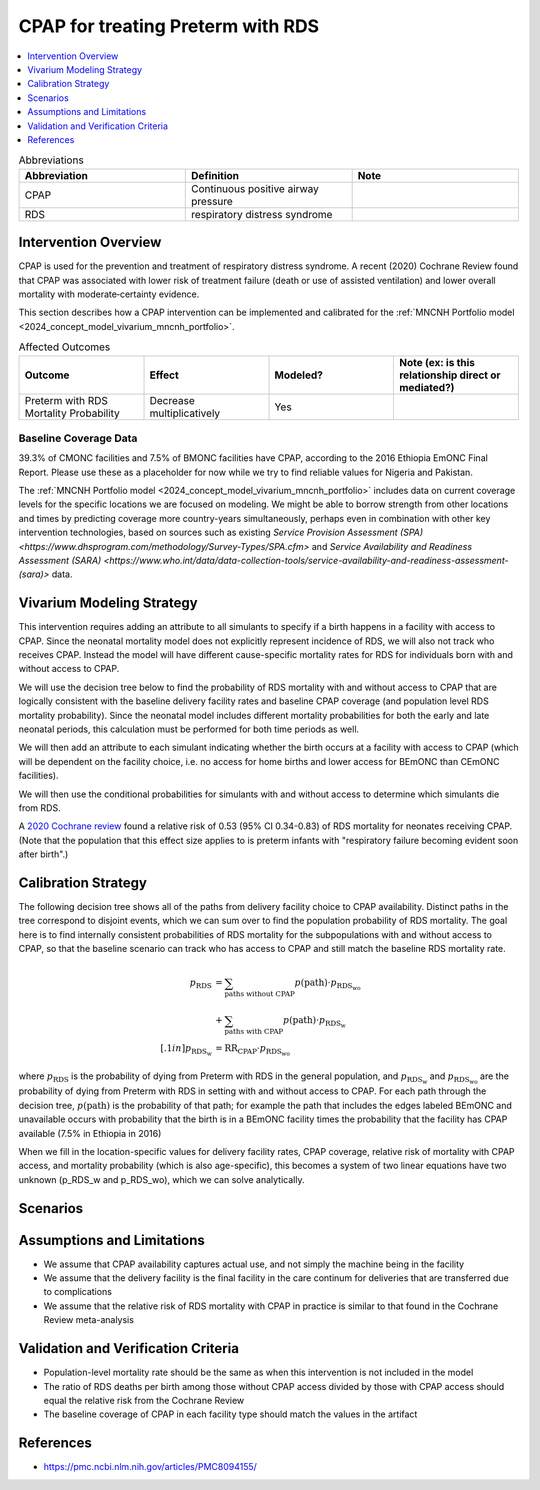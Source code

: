 .. _cpap_intervention:

==================================
CPAP for treating Preterm with RDS
==================================

.. contents::
   :local:
   :depth: 1

.. list-table:: Abbreviations
  :widths: 15 15 15
  :header-rows: 1

  * - Abbreviation
    - Definition
    - Note
  * - CPAP
    - Continuous positive airway pressure
    - 
  * - RDS
    - respiratory distress syndrome
    - 

Intervention Overview
-----------------------

CPAP is used for the prevention and treatment of respiratory distress syndrome. A recent (2020) Cochrane Review found that CPAP was associated with lower risk of treatment failure (death or use of assisted ventilation) and lower overall mortality with moderate‐certainty evidence.

This section describes how a CPAP intervention can be implemented and calibrated for the :ref:`MNCNH Portfolio model <2024_concept_model_vivarium_mncnh_portfolio>`.

.. list-table:: Affected Outcomes
  :widths: 15 15 15 15
  :header-rows: 1

  * - Outcome
    - Effect
    - Modeled?
    - Note (ex: is this relationship direct or mediated?)
  * - Preterm with RDS Mortality Probability
    - Decrease multiplicatively
    - Yes
    - 

Baseline Coverage Data
++++++++++++++++++++++++

39.3% of CMONC facilities and 7.5% of BMONC facilities have CPAP, according to the 2016 Ethiopia EmONC Final Report.  Please use these as a placeholder for now while we try to find reliable values for Nigeria and Pakistan. 

The :ref:`MNCNH Portfolio model <2024_concept_model_vivarium_mncnh_portfolio>` includes data on current coverage levels for the specific locations we are focused on modeling.  We might be able to borrow strength from other locations and times by predicting coverage more country-years simultaneously, perhaps even in combination with other key intervention technologies, based on sources such as existing `Service Provision Assessment (SPA) <https://www.dhsprogram.com/methodology/Survey-Types/SPA.cfm>` and `Service Availability and Readiness Assessment (SARA) <https://www.who.int/data/data-collection-tools/service-availability-and-readiness-assessment-(sara)>` data.

Vivarium Modeling Strategy
--------------------------

This intervention requires adding an attribute to all simulants to specify if a birth happens in a facility with access to CPAP.  Since the neonatal mortality model does not explicitly represent incidence of RDS, we will also not track who receives CPAP.  Instead the model will have different cause-specific mortality rates for RDS for individuals born with and without access to CPAP.

We will use the decision tree below to find the probability of RDS mortality with and without access to CPAP that are logically consistent with the baseline delivery facility rates and baseline CPAP coverage (and population level RDS mortality probability). Since the neonatal model includes different mortality probabilities for both the early and late neonatal periods, this calculation must be performed for both time periods as well.

We will then add an attribute to each simulant indicating whether the birth occurs at a facility with access to CPAP (which will be dependent on the facility choice, i.e. no access for home births and lower access for BEmONC than CEmONC facilities).

We will then use the conditional probabilities for simulants with and without access to determine which simulants die from RDS.

A `2020 Cochrane review <https://pmc.ncbi.nlm.nih.gov/articles/PMC8094155/>`_ found a relative risk of 0.53 (95% CI 0.34-0.83) of RDS mortality for neonates receiving CPAP.   (Note that the population that this effect size applies to is preterm infants with "respiratory failure becoming evident soon after birth".)


Calibration Strategy
--------------------

The following decision tree shows all of the paths from delivery facility choice to CPAP availability.  Distinct paths in the tree correspond to disjoint events, which we can sum over to find the population probability of RDS mortality.  The goal here is to find internally consistent probabilities of RDS mortality for the subpopulations with and without access to CPAP, so that the baseline scenario can track who has access to CPAP and still match the baseline RDS mortality rate.

.. graphviz::

    digraph CPAP {
        rankdir = LR;
        facility [label="Facility type"]
        home [label="p_RDS_without_CPAP"]
        BEmONC [label="CPAP"]
        CEmONC [label="CPAP"]
        BEmONC_wo [label="p_RDS_without_CPAP"] 
        BEmONC_w [label="p_RDS_with_CPAP"]
        CEmONC_wo [label="p_RDS_without_CPAP"] 
        CEmONC_w [label="p_RDS_with_CPAP"]

        facility -> home  [label = "home birth"]
        facility -> BEmONC  [label = "BEmONC"]
        facility -> CEmONC  [label = "CEmONC"]

        BEmONC -> BEmONC_w  [label = "available"]
        BEmONC -> BEmONC_wo  [label = "unavailable"]

        CEmONC -> CEmONC_w  [label = "available"]
        CEmONC -> CEmONC_wo  [label = "unavailable"]
    }

.. math::
    \begin{align*}
        p_\text{RDS} 
        &= \sum_{\text{paths without CPAP}} p(\text{path})\cdot p_\text{RDS_wo}\\
        &+ \sum_{\text{paths with CPAP}} p(\text{path})\cdot p_\text{RDS_w}\\[.1in]
        p_\text{RDS_w} &= \text{RR}_\text{CPAP} \cdot p_\text{RDS_wo}
    \end{align*}

where :math:`p_\text{RDS}` is the probability of dying from Preterm with RDS in the general population, and :math:`p_\text{RDS_w}` and :math:`p_\text{RDS_wo}` are the probability of dying from Preterm with RDS in setting with and without access to CPAP.  For each path through the decision tree, :math:`p(\text{path})` is the probability of that path; for example the path that includes the edges labeled BEmONC and unavailable occurs with probability that the birth is in a BEmONC facility times the probability that the facility has CPAP available (7.5% in Ethiopia in 2016)


When we fill in the location-specific values for delivery facility rates, CPAP coverage, relative risk of mortality with CPAP access, and mortality probability (which is also age-specific), this becomes a system of two linear equations have two unknown (p_RDS_w and p_RDS_wo), which we can solve analytically.

Scenarios
---------

.. todo::

  Describe our general approach to scenarios, for example set coverage to different levels in different types of health facilities; then the specific values for specific scenarios will be specified in the :ref:`MNCNH Portfolio model <2024_concept_model_vivarium_mncnh_portfolio>`.
  
  This is because specific scenarios might combine interventions, such as scaling up both an intervention like Antenatal corticosteroids (ACS) that lowers the prevalence of RDS together with increased coverage of CPAP.


Assumptions and Limitations
---------------------------

- We assume that CPAP availability captures actual use, and not simply the machine being in the facility 
- We assume that the delivery facility is the final facility in the care continum for deliveries that are transferred due to complications
- We assume that the relative risk of RDS mortality with CPAP in practice is similar to that found in the Cochrane Review meta-analysis

Validation and Verification Criteria
------------------------------------

- Population-level mortality rate should be the same as when this intervention is not included in the model
- The ratio of RDS deaths per birth among those without CPAP access divided by those with CPAP access should equal the relative risk from the Cochrane Review
- The baseline coverage of CPAP in each facility type should match the values in the artifact

References
------------

* https://pmc.ncbi.nlm.nih.gov/articles/PMC8094155/
